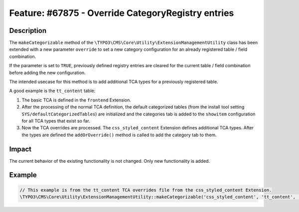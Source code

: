 ===================================================
Feature: #67875 - Override CategoryRegistry entries
===================================================

Description
===========

The ``makeCategorizable`` method of the  ``\TYPO3\CMS\Core\Utility\ExtensionManagementUtility``
class has been extended with a new parameter ``override`` to set a new category configuration for
an already registered table / field combination.

If the parameter is set to ``TRUE``, previously defined registry entries are cleared for the
current table / field combination before adding the new configuration.

The intended usecase for this method is to add additional TCA types for a previously registered table.

A good example is the ``tt_content`` table:

1. The basic TCA is defined in the ``frontend`` Extension.
2. After the processing of the normal TCA definition, the default categorized tables (from the install
   tool setting ``SYS/defaultCategorizedTables``) are initialized and the categories tab is added to the
   ``showitem`` configuration for all TCA types that exist so far.
3. Now the TCA overrides are processed. The ``css_styled_content`` Extension defines additional TCA
   types. After the types are defined the ``addOrOverride()`` method is called to add the category
   tab to them.


Impact
======

The current behavior of the existing functionality is not changed. Only new functionality is added.


Example
=======

.. code-block:: php

	// This example is from the tt_content TCA overrides file from the css_styled_content Extension.
	\TYPO3\CMS\Core\Utility\ExtensionManagementUtility::makeCategorizable('css_styled_content', 'tt_content', 'categories', array(), TRUE);

